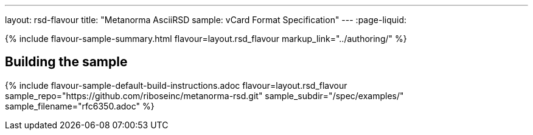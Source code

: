 ---
layout: rsd-flavour
title: "Metanorma AsciiRSD sample: vCard Format Specification"
---
:page-liquid:

{% include flavour-sample-summary.html flavour=layout.rsd_flavour
  markup_link="../authoring/" %}

== Building the sample

{% include flavour-sample-default-build-instructions.adoc
  flavour=layout.rsd_flavour
  sample_repo="https://github.com/riboseinc/metanorma-rsd.git"
  sample_subdir="/spec/examples/"
  sample_filename="rfc6350.adoc" %}
